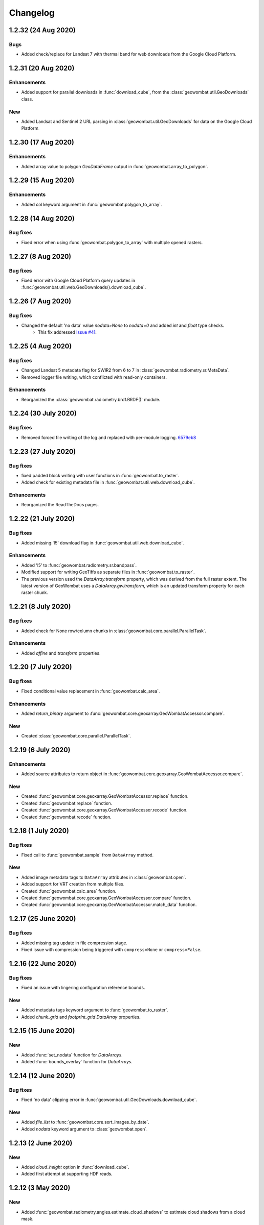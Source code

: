.. _changelog:

Changelog
=========

1.2.32 (24 Aug 2020)
--------------------

Bugs
~~~~

- Added check/replace for Landsat 7 with thermal band for web downloads from the Google Cloud Platform.

1.2.31 (20 Aug 2020)
--------------------

Enhancements
~~~~~~~~~~~~

- Added support for parallel downloads in :func:`download_cube`, from the :class:`geowombat.util.GeoDownloads` class.

New
~~~

- Added Landsat and Sentinel 2 URL parsing in :class:`geowombat.util.GeoDownloads` for data on the Google Cloud Platform.

1.2.30 (17 Aug 2020)
--------------------

Enhancements
~~~~~~~~~~~~

- Added array value to polygon `GeoDataFrame` output in :func:`geowombat.array_to_polygon`.

1.2.29 (15 Aug 2020)
--------------------

Enhancements
~~~~~~~~~~~~

- Added `col` keyword argument in :func:`geowombat.polygon_to_array`.

1.2.28 (14 Aug 2020)
--------------------

Bug fixes
~~~~~~~~~

- Fixed error when using :func:`geowombat.polygon_to_array` with multiple opened rasters.

1.2.27 (8 Aug 2020)
-------------------

Bug fixes
~~~~~~~~~

- Fixed error with Google Cloud Platform query updates in :func:`geowombat.util.web.GeoDownloads().download_cube`.

1.2.26 (7 Aug 2020)
-------------------

Bug fixes
~~~~~~~~~

- Changed the default 'no data' value `nodata=None` to `nodata=0` and added `int` and `float` type checks.
    - This fix addressed `Issue #41 <https://github.com/jgrss/geowombat/issues/41>`_.

1.2.25 (4 Aug 2020)
-------------------

Bug fixes
~~~~~~~~~

- Changed Landsat 5 metadata flag for SWIR2 from 6 to 7 in :class:`geowombat.radiometry.sr.MetaData`.
- Removed logger file writing, which conflicted with read-only containers.

Enhancements
~~~~~~~~~~~~

- Reorganized the :class:`geowombat.radiometry.brdf.BRDF()` module.

1.2.24 (30 July 2020)
---------------------

Bug fixes
~~~~~~~~~

- Removed forced file writing of the log and replaced with per-module logging. `6579eb8 <https://github.com/jgrss/geowombat/commit/6579eb8e059ad8ef4e4b34e3793051104ee9bc39>`_

1.2.23 (27 July 2020)
---------------------

Bug fixes
~~~~~~~~~

- fixed padded block writing with user functions in :func:`geowombat.to_raster`.
- Added check for existing metadata file in :func:`geowombat.util.web.download_cube`.

Enhancements
~~~~~~~~~~~~

- Reorganized the ReadTheDocs pages.

1.2.22 (21 July 2020)
---------------------

Bug fixes
~~~~~~~~~

- Added missing 'l5' download flag in :func:`geowombat.util.web.download_cube`.

Enhancements
~~~~~~~~~~~~

- Added 'l5' to :func:`geowombat.radiometry.sr.bandpass`.
- Modified support for writing GeoTiffs as separate files in :func:`geowombat.to_raster`.
- The previous version used the `DataArray.transform` property, which was derived from the full raster extent. The latest version of GeoWombat uses a `DataArray.gw.transform`, which is an updated transform property for each raster chunk.

1.2.21 (8 July 2020)
--------------------

Bug fixes
~~~~~~~~~

- Added check for None row/column chunks in :class:`geowombat.core.parallel.ParallelTask`.

Enhancements
~~~~~~~~~~~~

- Added `affine` and `transform` properties.

1.2.20 (7 July 2020)
--------------------

Bug fixes
~~~~~~~~~

- Fixed conditional value replacement in :func:`geowombat.calc_area`.

Enhancements
~~~~~~~~~~~~

- Added `return_binary` argument to :func:`geowombat.core.geoxarray.GeoWombatAccessor.compare`.

New
~~~

- Created :class:`geowombat.core.parallel.ParallelTask`.

1.2.19 (6 July 2020)
--------------------

Enhancements
~~~~~~~~~~~~

- Added source attributes to return object in :func:`geowombat.core.geoxarray.GeoWombatAccessor.compare`.

New
~~~

- Created :func:`geowombat.core.geoxarray.GeoWombatAccessor.replace` function.
- Created :func:`geowombat.replace` function.
- Created :func:`geowombat.core.geoxarray.GeoWombatAccessor.recode` function.
- Created :func:`geowombat.recode` function.

1.2.18 (1 July 2020)
--------------------

Bug fixes
~~~~~~~~~

- Fixed call to :func:`geowombat.sample` from ``DataArray`` method.

New
~~~

- Added image metadata tags to ``DataArray`` attributes in :class:`geowombat.open`.
- Added support for VRT creation from multiple files.
- Created :func:`geowombat.calc_area` function.
- Created :func:`geowombat.core.geoxarray.GeoWombatAccessor.compare` function.
- Created :func:`geowombat.core.geoxarray.GeoWombatAccessor.match_data` function.

1.2.17 (25 June 2020)
---------------------

Bug fixes
~~~~~~~~~

- Added missing tag update in file compression stage.
- Fixed issue with compression being triggered with ``compress=None`` or ``compress=False``.

1.2.16 (22 June 2020)
---------------------

Bug fixes
~~~~~~~~~

- Fixed an issue with lingering configuration reference bounds.

New
~~~

- Added metadata tags keyword argument to :func:`geowombat.to_raster`.
- Added `chunk_grid` and `footprint_grid` `DataArray` properties.

1.2.15 (15 June 2020)
---------------------

New
~~~

- Added :func:`set_nodata` function for `DataArrays`.
- Added :func:`bounds_overlay` function for `DataArrays`.

1.2.14 (12 June 2020)
---------------------

Bug fixes
~~~~~~~~~

- Fixed 'no data' clipping error in :func:`geowombat.util.GeoDownloads.download_cube`.

New
~~~

- Added `file_list` to :func:`geowombat.core.sort_images_by_date`.
- Added `nodata` keyword argument to :class:`geowombat.open`.

1.2.13 (2 June 2020)
--------------------

New
~~~

- Added `cloud_height` option in :func:`download_cube`.
- Added first attempt at supporting HDF reads.

1.2.12 (3 May 2020)
-------------------

New
~~~

- Added :func:`geowombat.radiometry.angles.estimate_cloud_shadows` to estimate cloud shadows from a cloud mask.

Bug fixes
~~~~~~~~~

- Fixed month range parsing in :func:`geowombat.util.web.download_cube`.

1.2.11 (1 May 2020)
-------------------

Enhancements
~~~~~~~~~~~~

- Added micrometer values for Sentinel-2 2A and 2B sensors.

1.2.10 (27 April 2020)
----------------------

New
~~~

- Added support for :func:`rasterio.windows.Window` and :func:`rasterio.coords.BoundingBox` objects in the :func:`geowombat.config.update` manager.

1.2.9 (1 April 2020)
--------------------

- Removed f-string requirement in setup.py script.
- Added keyword argument in :func:`download_cube` function.

1.2.8 (1 April 2020)
--------------------

- Modified sample iteration overhead in :func:`geowombat.moving.moving_window`.

New
~~~

- Added `weights` option in :func:`geowombat.moving.moving_window`.

1.2.7 (31 March 2020)
---------------------

New
~~~

- Added window weights for moving mean.
- Changed :func:`geowombat.moving.moving_window` parallelism from raster rows to raster samples.

1.2.6 (15 March 2020)
---------------------

- Fixed missing `gw.filename` attribute in :func:`geowombat.to_vrt`.

1.2.5 (4 March 2020)
--------------------

- Added attribute updating for band math.

1.2.4 (26 February 2020)
------------------------

- Added CRS check for `pyproj` CRS instances.

1.2.3 (23 February 2020)
------------------------

- Added check to support new CRS object in `geowombat`.
- Added padding to image edges when using the `padding` option in :func:`geowombat.to_raster`.
- Added checks for empty CRS objects.
- Added the Advanced Vegetation Index.
- Added :func:`geowombat.core.lonlat_to_xy` and :func:`geowombat.core.xy_to_lonlat` functions.

1.2.2 (12 February 2020)
------------------------

- Added `padding` option to :func:`geowombat.to_raster`.
- Added half cell adjustment to transformed samples in :func:`geowombat.sample`.

1.2.1 (12 February 2020)
------------------------

- Fixed a error in checking the spatial index.

1.2.0 (11 February 2020)
------------------------

- Rearranged and renamed various functions.

    - :func:`geowombat.to_crs` is deprecated in favor of :func:`geowombat.transform_crs`.
    - :func:`geowombat.geodataframe_to_array` is deprecated in favor of :func:`geowombat.polygon_to_array`.
    - :func:`geowombat.to_geodataframe` is deprecated in favor of :func:`geowombat.array_to_polygon`.

- Added `lazy_wombat` decorator to allow the user to apply in-memory functions lazily. See :ref:`apply` for examples.

1.1.6 (9 February 2020)
-----------------------

- Added new property `geodataframe`.
- Fixed error with pass `bounds_by` argument option to :func:`mosaic`.
- Modified :func:`geowombat.to_crs` to handle grid resampling.

1.1.5 (7 February 2020)
-----------------------

- Fixed error that caused the deletion of `ref_tar` when multiple raster files were opened.

1.1.4 (7 February 2020)
-----------------------

- Added configuration option `ref_tar` to target align outputs to a reference raster. Example usage looks like:

.. code:: python

    # Subset a raster but align to a target grid
    with gw.config.update(ref_bounds=bounds, ref_tar='image.tif'):
        with gw.open() as src:
            ...

1.1.3 (6 February 2020)
-----------------------

- Added new function :func:`geowombat.geodataframe_to_array` to convert a `geopandas.GeoDataFrame` to an `xarray.DataArray`.

1.1.2 (5 February 2020)
-----------------------

- Added 'empirical-rotation' method to :func:`geowombat.Topo().norm_topo` function in :class:`geowombat.Topo`

1.1.1 (28 January 2020)
-----------------------

- Fixed error reading by a extent bounds with `dask.delayed`

1.1.0 (24 January 2020)
-----------------------

- Added new class :class:`geowombat.radiometry.Topo` for topographic corrections.
- Added new `xarray.DataArray` `geowombat` accessor :func:`to_crs` for CRS transformations.
- Added new function :func:`geowombat.core.sort_images_by_date`.
- Added `geowombat.radiometry` module to the documentation.
- Added new `xarray.DataArray` `geowombat` property `bounds_as_namedtuple`.
- Rearranged documentation and fixed minor docstring issues.

1.0.7 (23 January 2020)
-----------------------

- Added new functions :func:`geowombat.core.indices_to_coords` and :func:`geowombat.core.coords_to_indices` to replace :func:`geowombat.core.ij_to_xy` and :func:`geowombat.core.xy_to_ij`.

1.0.6 (21 January 2020)
-----------------------

- Added missing imports for :func:`geowombat.sample`.

1.0.5 (21 January 2020)
-----------------------

Changes
~~~~~~~

- Modified :func:`geowombat.sample`. New functionality includes:

    - Systematic sampling
    - Random sampling
    - Stratified random sampling

1.0.4 (19 January 2020)
-----------------------

Changes
~~~~~~~

- Removed `DataArray` list option from :func:`geowombat.coregister`.

Bug fixes
~~~~~~~~~

- Fixed an error with global configuration settings that occurred when `ref_image` was used and subsequently overwritten.
- Removed `band_names` argument from :func:`imshow`.

1.0.3 (17 January 2020)
-----------------------

Bug fixes
~~~~~~~~~

- Added workaround example in the documentation for :func:`geowombat.moving`.

1.0.2 (16 January 2020)
-----------------------

Bug fixes
~~~~~~~~~

- Fixed a problem with :func:`geowombat.moving` block overlaps when requested window sizes were larger than the smallest Dask chunk size.
- Fixed :func:`geowombat.moving` percentile quantile sorting of a full moving window.

1.0.1 (15 January 2020)
-----------------------

New
~~~

- Added a check for even or odd window sizes with :func:`geowombat.moving`.
- Added an option to co-register a list of images.
- Added percentiles to :func:`geowombat.moving`.

Bug fixes
~~~~~~~~~

- Fixed missing `DataArray` attributes after changing data type.

1.0.0 (13 January 2020)
-----------------------

- First release

1.3.7b (12 January 2020)
------------------------

New
~~~

- Added :func:`geowombat.radiometry.pan_sharpen` function.
- Added properties for multi-spectral + panchromatic band stacks.

1.3.0b (9 January 2020)
-----------------------

New
~~~

- Added :func:`geowombat.to_vrt` function.

1.2.0b (29 December 2019)
-------------------------

New
~~~

- Added :func:`geowombat.to_geodataframe` function.

Bug fixes
~~~~~~~~~

- Fixed GeoDataFrame CRS check in :func:`geowombat.extract` function.

1.0.7b (20 December 2019)
-------------------------

New
~~~

- Added user argument `dtype` in :class:`geowombat.open`.

Bug fixes
~~~~~~~~~

- Fixed time and band stacking error.
- Fixed dictionary string name error in CRF feature processing

1.0.0b (27 November 2019)
-------------------------

New
~~~

- Added :func:`geowombat.mask` function.

Bug fixes
~~~~~~~~~

- Fixed row/column offset error with :func:`warp` function.

1.0.0b (10 November 2019)
-------------------------

New
~~~

- Added :func:`download_cube` function in :class:`geowombat.util.web.GeoDownloads`.

1.0.0b (1 November 2019)
------------------------

Enhancements
~~~~~~~~~~~~

- Added `expand_by` user argument in :func:`geowombat.clip`.

1.0.0b (30 October 2019)
------------------------

New
~~~

- Added user functions as Xarray attributes. See :func:`geowombat.apply` for an example.

1.0.0b (24 October 2019)
------------------------

Enhancements
~~~~~~~~~~~~

- Implemented improvements from testing processes vs. threads for concurrent I/O in :func:`geowombat.to_raster`.

Bug fixes
~~~~~~~~~

- Changed BRDF normalization (:class:`geowombat.radiometry.BRDF`) from 1d to 2d in order to work with Dask arrays.

1.0.0b (23 October 2019)
------------------------

Changes
~~~~~~~

- Added fixes for surface reflectance

New
~~~

- Added support for band stacking (in addition to time stacking) in :class:`geowombat.open`. The new keyword argument is `stack_dim` and can be used like:

.. code:: python

    with gw.open(..., stack_dim='band') as ds:
        ...

1.0.0b (20 October 2019)
------------------------

Changes
~~~~~~~

- Block writing can now be done with `concurrent.futures` or with `dask.store`.

New
~~~

- Added automatic date parsing when concatenating a list of files.
- Added BRDF normalization using the c-factor method.

1.0.0a
------

History
~~~~~~~

- Examined concurrent writing workflows.
- Setup basic geo-spatial functionality.
